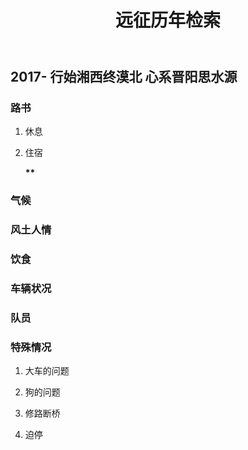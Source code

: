 #+TITLE: 远征历年检索

** 2017- 行始湘西终漠北 心系晋阳思水源
*** 路书
**** 休息
**** 住宿
****
*** 气候
*** 风土人情
*** 饮食
*** 车辆状况
*** 队员
*** 特殊情况
**** 大车的问题
**** 狗的问题
**** 修路断桥
**** 迫停
